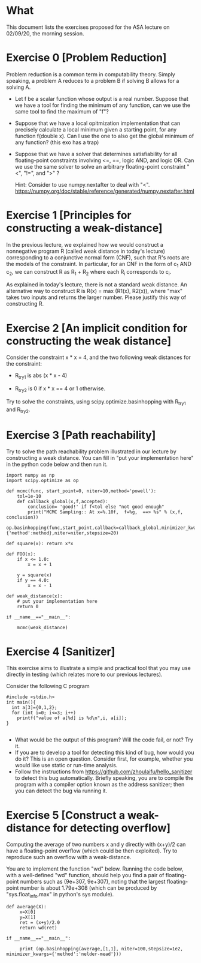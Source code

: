* What

This document lists the exercises proposed for the ASA lecture on
02/09/20, the morning session.


* Exercise 0 [Problem Reduction]

Problem reduction is a common term in computability theory. Simply
speaking, a problem A reduces to a problem B if solving B allows for a
solving A.


- Let f be a scalar function whose output is a real number. Suppose
  that we have a tool for finding the minimum of any function, can we
  use the same tool to find the maximum of "f"?

- Suppose that we have a local opitmization implementation that can
  precisely calculate a local minimum given a starting point, for any function 
  f(double x). Can I use the one to also get the global minimum of any
  function? (this exo has a trap)

- Suppose that we have a solver that determines satisfiability for all
  floating-point constraints involving <=, ==, logic AND, and logic
  OR. Can we use the same solver to solve an arbitrary floating-point
  constraint "<", "!=", and ">" ?
  
  Hint: Consider to use numpy.nextafter to deal with "<". https://numpy.org/doc/stable/reference/generated/numpy.nextafter.html

* Exercise 1 [Principles for constructing a weak-distance]

In the previous lecture, we explained how we would construct a
nonnegative program R (called weak distance in today's lecture)
corresponding to a conjunctive normal form (CNF), such that R's roots
are the models of the constraint.  In particular, for an CNF in the
form of c_1 AND c_2, we can construct R as R_1 + R_2 where each R_i
corresponds to c_i.

As explained in today's lecture, there is not a standard weak
distance. An alternative way to construct R is R(x) = max (R1(x),
R2(x)), where "max" takes two inputs and returns the larger
number. Please justify this way of constructing R.

* Exercise 2 [An implicit condition for constructing the weak distance]

Consider the constraint x * x = 4, and the two following weak
distances for the constraint:

- R_try1 is abs (x * x - 4)

- R_try2 is 0 if x * x == 4 or 1 otherwise.

Try to solve the constraints, using scipy.optimize.basinhopping with
R_try1 and R_try2.

* Exercise 3 [Path reachability]
Try to solve the path reachability problem illustrated in our lecture by constructing a weak distance. You can fill in "put your implementation here" in the python code below and then run it.


#+BEGIN_SRC
import numpy as np
import scipy.optimize as op

def mcmc(func, start_point=0, niter=10,method='powell'):
    tol=1e-10
    def callback_global(x,f,accepted):
        conclusion= 'good!' if f<tol else "not good enough"
        print("MCMC Sampling:: At x=%.10f,  f=%g,  ==> %s" % (x,f,  conclusion))
    op.basinhopping(func,start_point,callback=callback_global,minimizer_kwargs={'method':method},niter=niter,stepsize=20)

def square(x): return x*x

def FOO(x):
    if x <= 1.0:
        x = x + 1

    y = square(x)
    if y == 4.0:
        x = x - 1

def weak_distance(x):
    # put your implementation here
    return 0

if __name__=="__main__":

    mcmc(weak_distance)
#+END_SRC





* Exercise 4 [Sanitizer]
This exercise aims to illustrate a simple and practical tool that you
may use directly in testing (which relates more to our previous
lectures).

Consider the following C program

#+BEGIN_SRC
#include <stdio.h>
int main(){
  int a[3]={0,1,2};
  for (int i=0; i<=3; i++)
    printf("value of a[%d] is %d\n",i, a[i]);
}

#+END_SRC

- What would be the output of this program? Will the code fail, or not? Try it.
- If you are to develop a tool for detecting this kind of bug, how would you do it? This is an open question. Consider first, for example, whether you would like use static or run-time analysis.
- Follow the instructions from
  https://github.com/zhoulaifu/hello_sanitizer to detect this bug
  automatically. Briefly speaking, you are to compile the  program with a compiler option known as the address sanitizer; then you can detect the bug via running it.
* Exercise 5 [Construct a weak-distance for detecting overflow]
Computing the average of two numbers x and y directly with (x+y)/2 can
have a floating-point overflow (which could be then exploited). Try to
reproduce such an overflow with a weak-distance.

You are to implement the function "wd" below. Running the code below,
with a well-defined "wd" function, should help you find a pair of
floating-point numbers such as (9e+307, 9e+307), noting that the
largest floating-point number is about 1.79e+308 (which can be
produced by "sys.float_info.max" in python's sys module).


#+BEGIN_SRC
def average(X):
     x=X[0]
     y=X[1]
     ret = (x+y)/2.0
     return wd(ret)

if __name__=="__main__":

     print (op.basinhopping(average,[1,1], niter=100,stepsize=1e2, minimizer_kwargs={'method':'nelder-mead'}))
#+END_SRC
